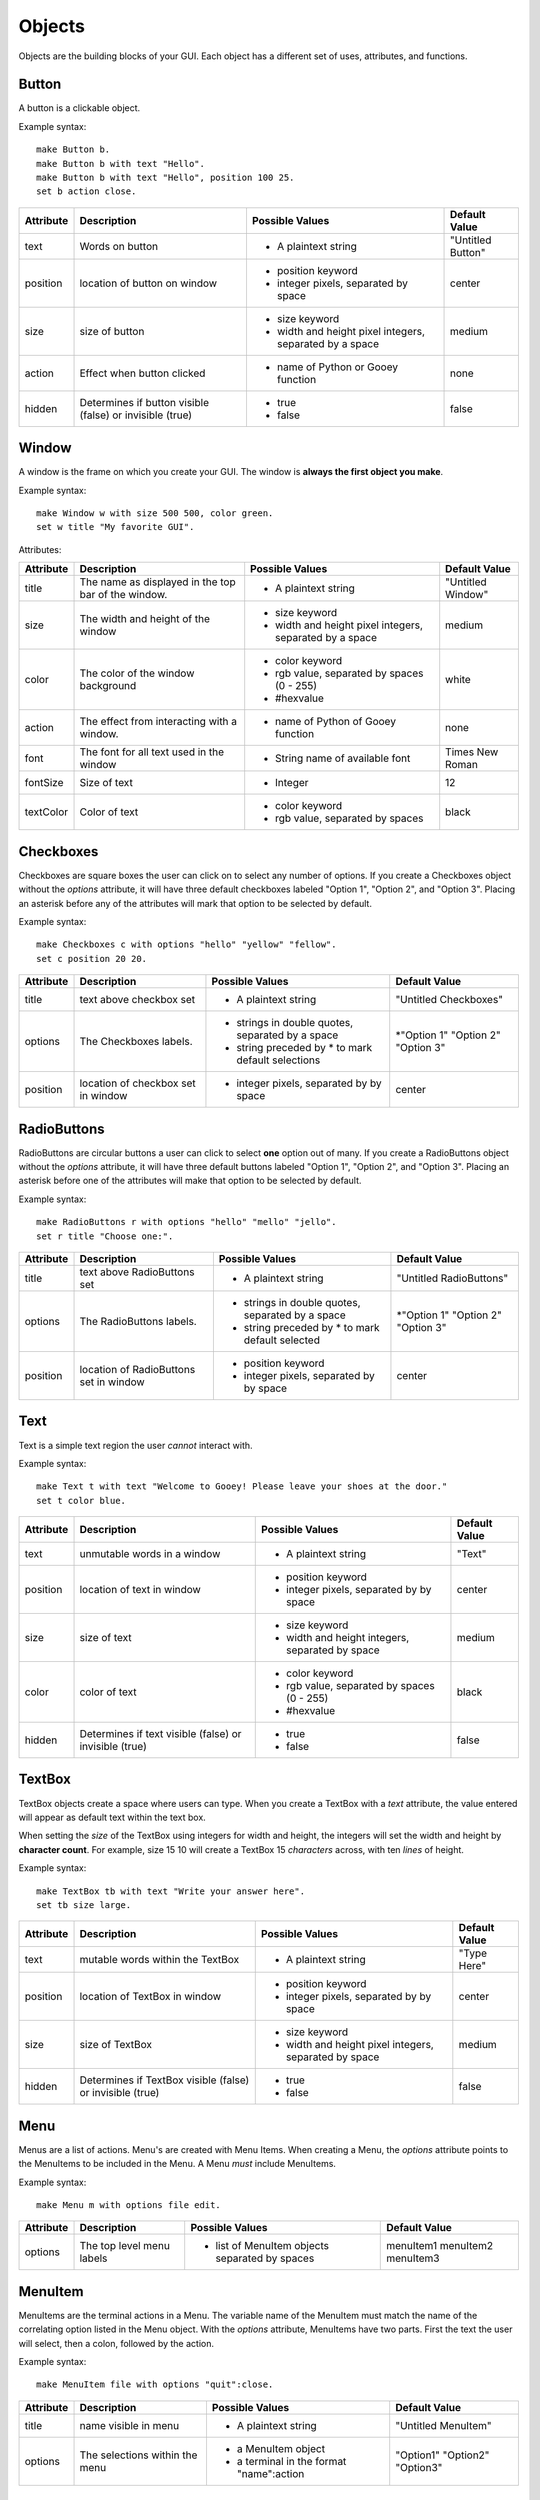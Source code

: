 =======
Objects
=======

Objects are the building blocks of your GUI. Each object has a different set of uses, attributes, and functions.

Button
======

A button is a clickable object.

Example syntax::

 make Button b.
 make Button b with text "Hello".
 make Button b with text "Hello", position 100 25.
 set b action close.

+---------+-------------------------------+-----------------------------------+-------------------+
|Attribute| Description                   | Possible Values                   | Default Value     |
+=========+===============================+===================================+===================+
|text     | Words on button               | - A plaintext string              | "Untitled Button" |
+---------+-------------------------------+-----------------------------------+-------------------+
|position | location of button on window  | - position keyword                | center            |
|         |                               | - integer pixels, separated by    |                   |
|         |                               |   space                           |                   |
+---------+-------------------------------+-----------------------------------+-------------------+
|size     | size of button                | - size keyword                    | medium            |
|         |                               | - width and height pixel integers,|                   |
|         |                               |   separated by a space            |                   |
+---------+-------------------------------+-----------------------------------+-------------------+
|action   | Effect when button clicked    | - name of Python or Gooey function| none              |
+---------+-------------------------------+-----------------------------------+-------------------+
|hidden   | Determines if button visible  | - true                            | false             |
|         | (false) or invisible (true)   | - false                           |                   |
+---------+-------------------------------+-----------------------------------+-------------------+

Window
======

A window is the frame on which you create your GUI. The window is **always the first object you make**.

Example syntax::

 make Window w with size 500 500, color green.
 set w title "My favorite GUI".

Attributes:

+---------+-------------------------------+-----------------------------------+-------------------+
|Attribute| Description                   | Possible Values                   | Default Value     |
+=========+===============================+===================================+===================+
|title    | The name as displayed in the  | - A plaintext string              | "Untitled Window" |
|         | top bar of the window.        |                                   |                   |
+---------+-------------------------------+-----------------------------------+-------------------+
|size     |  The width and height of the  | - size keyword                    | medium            |
|         |  window                       | - width and height pixel integers,|                   |
|         |                               |   separated by a space            |                   |
+---------+-------------------------------+-----------------------------------+-------------------+
|color    | The color of the window       | - color keyword                   | white             |
|         | background                    | - rgb value, separated by spaces  |                   |
|         |                               |   (0 - 255)                       |                   |
|         |                               | - #hexvalue                       |                   |
+---------+-------------------------------+-----------------------------------+-------------------+
|action   | The effect from interacting   | - name of Python of Gooey function| none              |
|         | with a window.                |                                   |                   |
+---------+-------------------------------+-----------------------------------+-------------------+
|font     | The font for all text used in | - String name of available font   | Times New Roman   |
|         | the window                    |                                   |                   |
+---------+-------------------------------+-----------------------------------+-------------------+
|fontSize | Size of text                  | - Integer                         | 12                |
+---------+-------------------------------+-----------------------------------+-------------------+
|textColor| Color of text                 | - color keyword                   | black             |
|         |                               | - rgb value, separated by spaces  |                   |
+---------+-------------------------------+-----------------------------------+-------------------+


Checkboxes
==========

Checkboxes are square boxes the user can click on to select any number of options. If you create a Checkboxes object without the *options* attribute, it will have three default checkboxes labeled "Option 1", "Option 2", and "Option 3". Placing an asterisk before any of the attributes will mark that option to be selected by default.

Example syntax::

 make Checkboxes c with options "hello" "yellow" "fellow".
 set c position 20 20.

+---------+-------------------------------+-----------------------------------+-------------------+
|Attribute| Description                   | Possible Values                   | Default Value     |
+=========+===============================+===================================+===================+
|title    | text above checkbox set       | - A plaintext string              | "Untitled         |
|         |                               |                                   | Checkboxes"       |
+---------+-------------------------------+-----------------------------------+-------------------+
|options  | The Checkboxes labels.        | - strings in double quotes,       | \*"Option 1"      |
|         |                               |   separated by a space            | "Option 2"        |
|         |                               | - string preceded by \* to        | "Option 3"        |
|         |                               |   mark default selections         |                   |
+---------+-------------------------------+-----------------------------------+-------------------+
|position | location of checkbox set in   |                                   | center            |
|         | window                        | - integer pixels, separated by    |                   |
|         |                               |   by space                        |                   |
+---------+-------------------------------+-----------------------------------+-------------------+



RadioButtons
============

RadioButtons are circular buttons a user can click to select **one** option out of many. If you create a RadioButtons object without the *options* attribute, it will have three default buttons labeled "Option 1", "Option 2", and "Option 3". Placing an asterisk before one of the attributes will make that option to be selected by default.

Example syntax::

 make RadioButtons r with options "hello" "mello" "jello".
 set r title "Choose one:".

+---------+-------------------------------+-----------------------------------+-------------------+
|Attribute| Description                   | Possible Values                   | Default Value     |
+=========+===============================+===================================+===================+
|title    | text above RadioButtons set   | - A plaintext string              | "Untitled         |
|         |                               |                                   | RadioButtons"     |
+---------+-------------------------------+-----------------------------------+-------------------+
|options  | The RadioButtons labels.      | - strings in double quotes,       | \*"Option 1"      |
|         |                               |   separated by a space            | "Option 2"        |
|         |                               | - string preceded by \* to        | "Option 3"        |
|         |                               |   mark default selected           |                   |
+---------+-------------------------------+-----------------------------------+-------------------+
|position | location of RadioButtons set  | - position keyword                | center            |
|         | in window                     | - integer pixels, separated by    |                   |
|         |                               |   by space                        |                   |
+---------+-------------------------------+-----------------------------------+-------------------+


Text
====

Text is a simple text region the user *cannot* interact with.

Example syntax::

 make Text t with text "Welcome to Gooey! Please leave your shoes at the door."
 set t color blue.

+---------+-------------------------------+-----------------------------------+-------------------+
|Attribute| Description                   | Possible Values                   | Default Value     |
+=========+===============================+===================================+===================+
|text     | unmutable words in a window   | - A plaintext string              | "Text"            |
+---------+-------------------------------+-----------------------------------+-------------------+
|position | location of text in window    | - position keyword                | center            |
|         |                               | - integer pixels, separated by    |                   |
|         |                               |   by space                        |                   |
+---------+-------------------------------+-----------------------------------+-------------------+
|size     | size of text                  | - size keyword                    | medium            |
|         |                               | - width and height integers,      |                   |
|         |                               |   separated by space              |                   |
+---------+-------------------------------+-----------------------------------+-------------------+
|color    | color of text                 | - color keyword                   | black             |
|         |                               | - rgb value, separated by spaces  |                   |
|         |                               |   (0 - 255)                       |                   |
|         |                               | - #hexvalue                       |                   |
+---------+-------------------------------+-----------------------------------+-------------------+
|hidden   | Determines if text            | - true                            | false             |
|         | visible (false) or invisible  | - false                           |                   |
|         | (true)                        |                                   |                   |
+---------+-------------------------------+-----------------------------------+-------------------+

TextBox
=======

TextBox objects create a space where users can type. When you create a TextBox with a *text* attribute, the value entered will appear as default text within the text box.

When setting the *size* of the TextBox using integers for width and height, the integers will set the width and height by **character count**. For example, size 15 10 will create a TextBox 15 *characters* across, with ten *lines* of height.

Example syntax::

 make TextBox tb with text "Write your answer here".
 set tb size large.

+---------+-------------------------------+-----------------------------------+-------------------+
|Attribute| Description                   | Possible Values                   | Default Value     |
+=========+===============================+===================================+===================+
|text     | mutable words within the      | - A plaintext string              | "Type Here"       |
|         | TextBox                       |                                   |                   |
+---------+-------------------------------+-----------------------------------+-------------------+
|position | location of TextBox in window | - position keyword                | center            |
|         |                               | - integer pixels, separated by    |                   |
|         |                               |   by space                        |                   |
+---------+-------------------------------+-----------------------------------+-------------------+
|size     | size of TextBox               | - size keyword                    | medium            |
|         |                               | - width and height pixel integers,|                   |
|         |                               |   separated by space              |                   |
+---------+-------------------------------+-----------------------------------+-------------------+
|hidden   | Determines if TextBox         | - true                            | false             |
|         | visible (false) or invisible  | - false                           |                   |
|         | (true)                        |                                   |                   |
+---------+-------------------------------+-----------------------------------+-------------------+


Menu
====

Menus are a list of actions. Menu's are created with Menu Items. When creating a Menu, the *options* attribute points to the MenuItems to be included in the Menu. A Menu *must* include MenuItems.

Example syntax::

 make Menu m with options file edit.

+---------+-------------------------------+-----------------------------------+-------------------+
|Attribute| Description                   | Possible Values                   | Default Value     |
+=========+===============================+===================================+===================+
|options  | The top level menu labels     | - list of MenuItem objects        | menuItem1         |
|         |                               |   separated by spaces             | menuItem2         |
|         |                               |                                   | menuItem3         |
|         |                               |                                   |                   |
+---------+-------------------------------+-----------------------------------+-------------------+

MenuItem
========

MenuItems are the terminal actions in a Menu. The variable name of the MenuItem must match the name of the correlating option listed in the Menu object. With the *options* attribute, MenuItems have two parts. First the text the user will select, then a colon, followed by the action.

Example syntax::

 make MenuItem file with options "quit":close.

+---------+-------------------------------+-----------------------------------+-------------------+
|Attribute| Description                   | Possible Values                   | Default Value     |
+=========+===============================+===================================+===================+
|title    | name visible in menu          | - A plaintext string              |"Untitled MenuItem"|
+---------+-------------------------------+-----------------------------------+-------------------+
|options  | The selections within the menu| - a MenuItem object               | "Option1"         |
|         |                               | - a terminal in the format        | "Option2"         |
|         |                               |   "name":action                   | "Option3"         |
|         |                               |                                   |                   |
+---------+-------------------------------+-----------------------------------+-------------------+


Image
=====

Images are pictures you can add your your Gooey. The image must be in **.gif format** although the movement will not be maintained.

Example syntax::

 make Image i with title "Apple", text "This is my most favorite apple", source "apple.gif".

+---------+-------------------------------+-----------------------------------+-------------------+
|Attribute| Description                   | Possible Values                   | Default Value     |
+=========+===============================+===================================+===================+
|hidden   | Determines if Image           | - true                            | false             |
|         | visible (false) or invisible  | - false                           |                   |
|         | (true)                        |                                   |                   |
+---------+-------------------------------+-----------------------------------+-------------------+
|source   | path or filename of Image     | - image file in .gif format       | defaultIcon       |
+---------+-------------------------------+-----------------------------------+-------------------+

FormattedText
=============

FormattedText is an object that stores values for a text with different formatting options. It is first created by the user with attributes of their choice and then can be used in button text, checkboxes/radiobutton titles, and text objects.

Example syntax::

 make FormattedText t with text "Hello World!", font "Arial", size 15, color blue, bold true, italic true, underline true.
 make Button b with text t.
 make Checkboxes c with title t, options "Yay" "Nay", position 50 50, size medium.

+---------+-------------------------------+-----------------------------------+-------------------+
|Attribute| Description                   | Possible Values                   | Default Value     |
+=========+===============================+===================================+===================+
|text     | text to be stored in object   | - A plaintext string              | "Untitled Text"   |
+---------+-------------------------------+-----------------------------------+-------------------+
|font     | font of text                  | - A plaintext string: "Times",    | "Times"           |
|         |                               |   "Arial"/"Helvetica", "Courier"  |                   |
|         |                               |   "Comic Sans MS", "MS Sans Serif"|                   |
|         |                               |   "MS Serif", "Verdana"           |                   |
+---------+-------------------------------+-----------------------------------+-------------------+
|color    | color of text                 | - color keyword                   | black             |
|         |                               | - rgb value, separated by spaces  |                   |
|         |                               |   (0 - 255)                       |                   |
|         |                               | - #hexvalue                       |                   |
+---------+-------------------------------+-----------------------------------+-------------------+
|size     | size of text                  | - integer (pt size)               | 12                |
+---------+-------------------------------+-----------------------------------+-------------------+
|bold     | Determines if the text is     | - true                            | false             |
|         | bold (true) or not (false)    | - false                           |                   |
+---------+-------------------------------+-----------------------------------+-------------------+
|italic   | Determines if the text is     | - true                            | false             |
|         | italicized (true) or not      | - false                           |                   |
|         | (false)                       |                                   |                   |
+---------+-------------------------------+-----------------------------------+-------------------+
|underline| Determines if the text is     | - true                            | false             |
|         | underlined (true) or not      | - false                           |                   |
|         | (false)                       |                                   |                   |
+---------+-------------------------------+-----------------------------------+-------------------+
